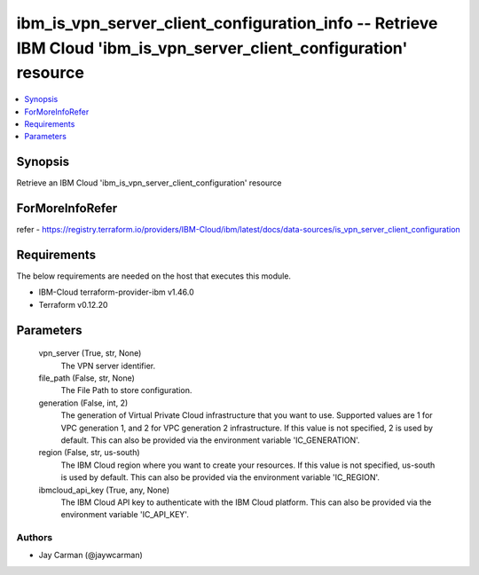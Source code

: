 
ibm_is_vpn_server_client_configuration_info -- Retrieve IBM Cloud 'ibm_is_vpn_server_client_configuration' resource
===================================================================================================================

.. contents::
   :local:
   :depth: 1


Synopsis
--------

Retrieve an IBM Cloud 'ibm_is_vpn_server_client_configuration' resource


ForMoreInfoRefer
----------------
refer - https://registry.terraform.io/providers/IBM-Cloud/ibm/latest/docs/data-sources/is_vpn_server_client_configuration

Requirements
------------
The below requirements are needed on the host that executes this module.

- IBM-Cloud terraform-provider-ibm v1.46.0
- Terraform v0.12.20



Parameters
----------

  vpn_server (True, str, None)
    The VPN server identifier.


  file_path (False, str, None)
    The File Path to store configuration.


  generation (False, int, 2)
    The generation of Virtual Private Cloud infrastructure that you want to use. Supported values are 1 for VPC generation 1, and 2 for VPC generation 2 infrastructure. If this value is not specified, 2 is used by default. This can also be provided via the environment variable 'IC_GENERATION'.


  region (False, str, us-south)
    The IBM Cloud region where you want to create your resources. If this value is not specified, us-south is used by default. This can also be provided via the environment variable 'IC_REGION'.


  ibmcloud_api_key (True, any, None)
    The IBM Cloud API key to authenticate with the IBM Cloud platform. This can also be provided via the environment variable 'IC_API_KEY'.













Authors
~~~~~~~

- Jay Carman (@jaywcarman)

